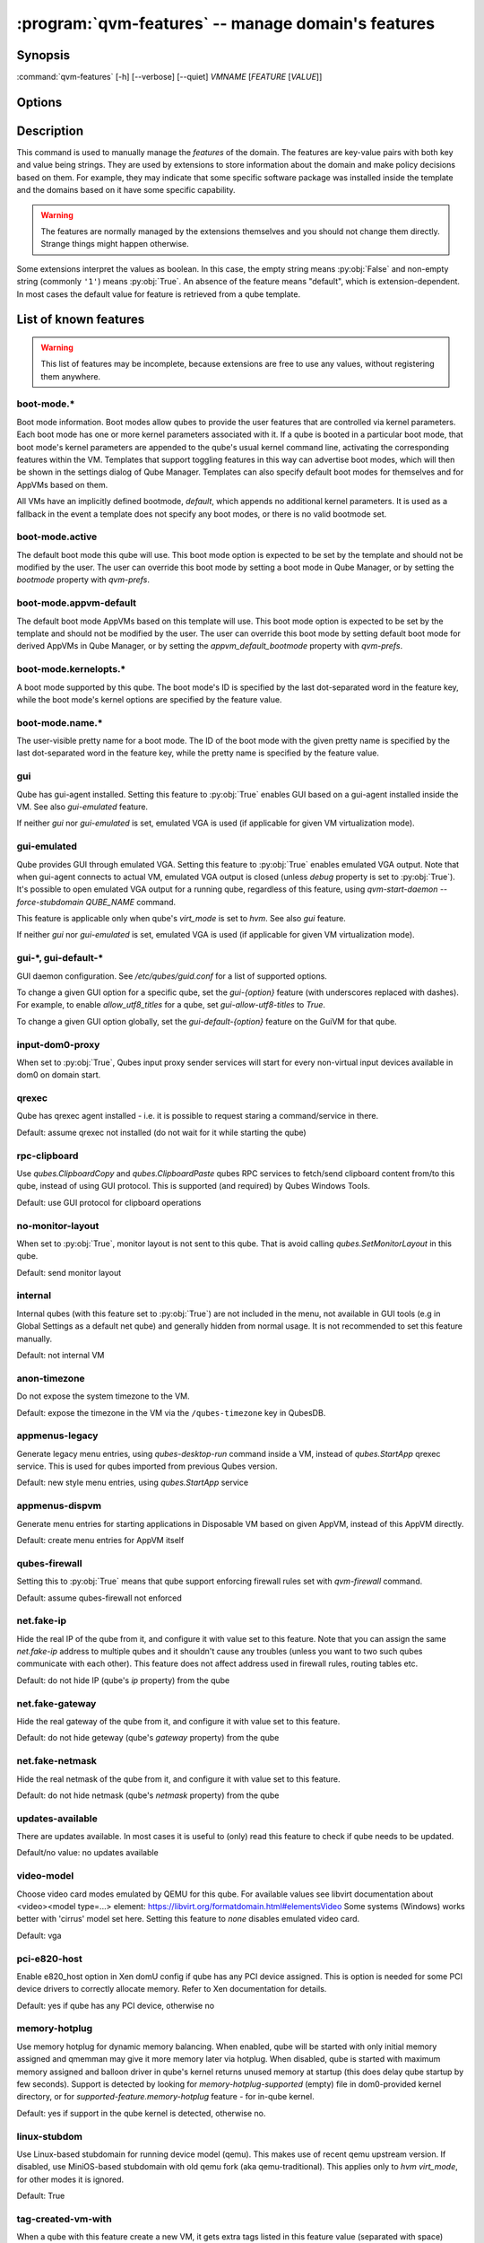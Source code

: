 .. program:: qvm-features

:program:`qvm-features` -- manage domain's features
===================================================

Synopsis
--------

:command:`qvm-features` [-h] [--verbose] [--quiet] *VMNAME* [*FEATURE* [*VALUE*]]

Options
-------

.. option:: --help, -h

   show this help message and exit

.. option:: --verbose, -v

   increase verbosity

.. option:: --quiet, -q

   decrease verbosity

.. option:: --unset, --default, --delete, -D

   Unset the feature.

.. option:: --version

   Show program's version number and exit

Description
-----------

This command is used to manually manage the *features* of the domain. The
features are key-value pairs with both key and value being strings. They are
used by extensions to store information about the domain and make policy
decisions based on them. For example, they may indicate that some specific
software package was installed inside the template and the domains based on it
have some specific capability.

.. warning::

   The features are normally managed by the extensions themselves and you should
   not change them directly. Strange things might happen otherwise.

Some extensions interpret the values as boolean. In this case, the empty string
means :py:obj:`False` and non-empty string (commonly ``'1'``) means
:py:obj:`True`. An absence of the feature means "default", which is
extension-dependent. In most cases the default value for feature is retrieved
from a qube template.

List of known features
----------------------

.. warning::

   This list of features may be incomplete, because extensions are free to use any
   values, without registering them anywhere.

boot-mode.\*
^^^^^^^^^^^^

Boot mode information. Boot modes allow qubes to provide the user features that
are controlled via kernel parameters. Each boot mode has one or more kernel
parameters associated with it. If a qube is booted in a particular boot mode,
that boot mode's kernel parameters are appended to the qube's usual kernel
command line, activating the corresponding features within the VM. Templates
that support toggling features in this way can advertise boot modes, which will
then be shown in the settings dialog of Qube Manager. Templates can also specify
default boot modes for themselves and for AppVMs based on them.

All VMs have an implicitly defined bootmode, `default`, which appends no
additional kernel parameters. It is used as a fallback in the event a template
does not specify any boot modes, or there is no valid bootmode set.

boot-mode.active
^^^^^^^^^^^^^^^^

The default boot mode this qube will use. This boot mode option is expected to
be set by the template and should not be modified by the user. The user can
override this boot mode by setting a boot mode in Qube Manager, or by setting
the `bootmode` property with `qvm-prefs`.

boot-mode.appvm-default
^^^^^^^^^^^^^^^^^^^^^^^

The default boot mode AppVMs based on this template will use. This boot mode
option is expected to be set by the template and should not be modified by the
user. The user can override this boot mode by setting default boot mode for
derived AppVMs in Qube Manager, or by setting the `appvm_default_bootmode`
property with `qvm-prefs`.

boot-mode.kernelopts.\*
^^^^^^^^^^^^^^^^^^^^^^^

A boot mode supported by this qube. The boot mode's ID is specified by the
last dot-separated word in the feature key, while the boot mode's kernel
options are specified by the feature value.

boot-mode.name.\*
^^^^^^^^^^^^^^^^^

The user-visible pretty name for a boot mode. The ID of the boot mode with the
given pretty name is specified by the last dot-separated word in the feature
key, while the pretty name is specified by the feature value. 

gui
^^^

Qube has gui-agent installed. Setting this feature to :py:obj:`True` enables GUI
based on a gui-agent installed inside the VM.
See also `gui-emulated` feature.

If neither `gui` nor `gui-emulated` is set, emulated VGA is used (if
applicable for given VM virtualization mode).

gui-emulated
^^^^^^^^^^^^

Qube provides GUI through emulated VGA. Setting this feature to
:py:obj:`True` enables emulated VGA output. Note that when gui-agent connects to
actual VM, emulated VGA output is closed (unless `debug` property is set to
:py:obj:`True`). It's possible to open emulated VGA output for a running qube,
regardless of this feature, using `qvm-start-daemon --force-stubdomain QUBE_NAME`
command.

This feature is applicable only when qube's `virt_mode` is set to `hvm`.
See also `gui` feature.

If neither `gui` nor `gui-emulated` is set, emulated VGA is used (if
applicable for given VM virtualization mode).

gui-\*, gui-default-\*
^^^^^^^^^^^^^^^^^^^^^^

GUI daemon configuration. See `/etc/qubes/guid.conf` for a list of supported
options.

To change a given GUI option for a specific qube, set the `gui-{option}`
feature (with underscores replaced with dashes). For example, to enable
`allow_utf8_titles` for a qube, set `gui-allow-utf8-titles` to `True`.

To change a given GUI option globally, set the `gui-default-{option}` feature
on the GuiVM for that qube.

input-dom0-proxy
^^^^^^^^^^^^^^^^

When set to :py:obj:`True`, Qubes input proxy sender services will start
for every non-virtual input devices available in dom0 on domain start.


qrexec
^^^^^^

Qube has qrexec agent installed - i.e. it is possible to request staring a
command/service in there.

Default: assume qrexec not installed (do not wait for it while starting the
qube)

rpc-clipboard
^^^^^^^^^^^^^

Use `qubes.ClipboardCopy` and `qubes.ClipboardPaste` qubes RPC services to
fetch/send clipboard content from/to this qube, instead of using GUI protocol.
This is supported (and required) by Qubes Windows Tools.

Default: use GUI protocol for clipboard operations

no-monitor-layout
^^^^^^^^^^^^^^^^^

When set to :py:obj:`True`, monitor layout is not sent to this qube. That is
avoid calling `qubes.SetMonitorLayout` in this qube.

Default: send monitor layout

internal
^^^^^^^^

Internal qubes (with this feature set to :py:obj:`True`) are not included in the
menu, not available in GUI tools (e.g in Global Settings as a default net qube)
and generally hidden from normal usage. It is not recommended to set this
feature manually.

Default: not internal VM

anon-timezone
^^^^^^^^^^^^^

Do not expose the system timezone to the VM.

Default: expose the timezone in the VM via the
``/qubes-timezone`` key in QubesDB.

appmenus-legacy
^^^^^^^^^^^^^^^

Generate legacy menu entries, using `qubes-desktop-run` command inside a VM,
instead of `qubes.StartApp` qrexec service. This is used for qubes imported from
previous Qubes version.

Default: new style menu entries, using `qubes.StartApp` service

appmenus-dispvm
^^^^^^^^^^^^^^^

Generate menu entries for starting applications in Disposable VM based on given
AppVM, instead of this AppVM directly.

Default: create menu entries for AppVM itself

qubes-firewall
^^^^^^^^^^^^^^

Setting this to :py:obj:`True` means that qube support enforcing firewall rules
set with `qvm-firewall` command.

Default: assume qubes-firewall not enforced

net.fake-ip
^^^^^^^^^^^

Hide the real IP of the qube from it, and configure it with value set to this
feature. Note that you can assign the same `net.fake-ip` address to multiple
qubes and it shouldn't cause any troubles (unless you want to two such qubes
communicate with each other). This feature does not affect address used in
firewall rules, routing tables etc.

Default: do not hide IP (qube's `ip` property) from the qube

net.fake-gateway
^^^^^^^^^^^^^^^^

Hide the real gateway of the qube from it, and configure it with value set to
this feature.

Default: do not hide geteway (qube's `gateway` property) from the qube

net.fake-netmask
^^^^^^^^^^^^^^^^

Hide the real netmask of the qube from it, and configure it with value set to
this feature.

Default: do not hide netmask (qube's `netmask` property) from the qube

updates-available
^^^^^^^^^^^^^^^^^

There are updates available. In most cases it is useful to (only) read this
feature to check if qube needs to be updated.

Default/no value: no updates available

video-model
^^^^^^^^^^^

Choose video card modes emulated by QEMU for this qube. For available values see
libvirt documentation about <video><model type=...> element:
https://libvirt.org/formatdomain.html#elementsVideo
Some systems (Windows) works better with 'cirrus' model set here.
Setting this feature to `none` disables emulated video card.

Default: vga

pci-e820-host
^^^^^^^^^^^^^

Enable e820_host option in Xen domU config if qube has any PCI device assigned.
This is option is needed for some PCI device drivers to correctly allocate
memory. Refer to Xen documentation for details.

Default: yes if qube has any PCI device, otherwise no

memory-hotplug
^^^^^^^^^^^^^^

Use memory hotplug for dynamic memory balancing. When enabled, qube will be
started with only initial memory assigned and qmemman may give it more memory
later via hotplug. When disabled, qube is started with maximum memory assigned
and balloon driver in qube's kernel returns unused memory at startup (this does
delay qube startup by few seconds).
Support is detected by looking for `memory-hotplug-supported` (empty) file in
dom0-provided kernel directory, or for `supported-feature.memory-hotplug`
feature - for in-qube kernel.

Default: yes if support in the qube kernel is detected, otherwise no.

linux-stubdom
^^^^^^^^^^^^^

Use Linux-based stubdomain for running device model (qemu). This makes use of
recent qemu upstream version. If disabled, use MiniOS-based stubdomain with old
qemu fork (aka qemu-traditional). This applies only to `hvm` `virt_mode`, for
other modes it is ignored.

Default: True

tag-created-vm-with
^^^^^^^^^^^^^^^^^^^

When a qube with this feature create a new VM, it gets extra tags listed in this
feature value (separated with space) automatically. Tags are added before qube
creation finishes.

set-created-guivm
^^^^^^^^^^^^^^^^^

When a qube with this feature create a new VM, it sets to the new VM its `guivm`
property value to `set-created-guivm` feature value.

supported-feature.*
^^^^^^^^^^^^^^^^^^^

Advertised "features" as supported by given VM. Template-based qubes support all
features advertised by their template (in other words, to check for features
supported by a template-based qube, look at `supported-feature.*` on its
template). Supported feature `x` is noted as `supported-feature.x` with value of
`1`. Not supported feature is not listed at all. Other values are not supported.

supported-service.*
^^^^^^^^^^^^^^^^^^^

Advertised "qvm-services" as supported by given VM. Template-based qubes support all
services advertised by their template (in other words, to check for features
supported by a template-based qube, look at `supported-service.*` on its
template). Supported qvm-service `x` is noted as `supported-service.x` with value of
`1`. Not supported service is not listed at all. Other values are not supported.

service.*
^^^^^^^^^

Enabled/disabled "qvm-services". Values can be either `1` for enabled service,
or empty string for disabled service.
See :manpage:`qvm-service(1)` for details.

supported-rpc.*
^^^^^^^^^^^^^^^

Advertised RPC services as supported by given VM. Template-based qubes support
all services advertised by their template, in addition to services advertised by
this very VM (in other words, to check for features supported by a
template-based qube, look at `supported-rpc.*` on both its template and
the VM itself). Supported RPC service `x` is noted as `supported-rpc.x`
with value of `1`. Not supported RPC service is not listed at all. Other values
are not supported.

qubes-agent-version
^^^^^^^^^^^^^^^^^^^

Qubes agent version installed in the template/standalone. It contains just
major.minor number (no patch number). Can be used to check if template was
updated to the current qubes version after importing from older release.

stubdom-qrexec
^^^^^^^^^^^^^^

Set this to value `1` to enable qrexec agent in the stubdomain. This feature can
be set on a qube with virt_mode HVM, to support USB passthrough via stubdomain.
It is ignored on non-HVM qubes. Useful for Windows qube for example.

vm-config.*
^^^^^^^^^^^

These features are exposed to qubesdb inside the qube in the `/vm-config` tree.
Can be used to pass external configuration to inside the qube. To read, use
`qubesdb-read`: for a feature named `vm-config.feature_name` use
`qubesdb-read /vm-config/feature_name`.

app-dispvm.*
^^^^^^^^^^^^

These features are used to cause a given application (identified by app ID)
to open files and URLs in a disposable VM.  It works by changing the value of
`XDG_DATA_DIRS` so that applications see `qvm-open-in-dvm.desktop` as the only
way to open any file or URL.  It is known to work with Thunderbird
(app ID `mozilla-thunderbird.desktop`) and Element (app ID `im.riot.Riot` for
the flatpak and `io.element.Element` for the non-flatpak version).  It may
break icons in some applications.  Please report a bug if `app-dispvm.*`
breaks an application.

audio-model
^^^^^^^^^^^

Enable emulated audio for this qube. This feature can be set on a qube with
virt_mode HVM to support audio passthrough (both input and output) via emulated
device instead of audio agent installed in the qube itself. The value is audio
model to be emulated, supported values are `ich6`, `sb16`, `ac97`, `es1370`.
Recommended is `ich6`. This is useful to get audio in a Windows qube.

uefi
^^^^

Boot the HVM qube via UEFI boot, instead of legacy one. Support for this boot
mode is experimental and may not work in all the cases. It is ignored for
non-HVM qubes.

skip-update
^^^^^^^^^^^

By setting this feature to `1` for TemplateVMs and StandaloneVMs, you will not
receive notifications if they are outdated or EOL. They will not be targeted for
update via `qubes-vm-update` unless explicitly targeted with `--target` option.
Similarly, updater GUI will not select them for update.

prohibit-start
^^^^^^^^^^^^^^

Prevents qube from being started in anyway. By setting `prohibit-start` feature
value of a qube to any non-empty string, the system will refuse to start it
at all conditions (via qvm-run, qrexec, Qube Manager, ...). This is useful for
known compromised qubes, awating some forensic analysis; templates user really
need to keep in the original, unmodified state; qubes user want to re-configure
and need not automatically started but the qube is a target of frequent qrexec
calls. Feature value could contain the rationale for the start ban.

Note: `prohibit-start` for a TemplateVM does not forbid start of AppVMs based
on it.

custom-persist.*
^^^^^^^^^^^^^^^^

Adds a bind-dirs element in an AppVM where `custom-persist` service is
enabled. The `custom-persist.*` key can take any arbitrary name and will
have no effect on the feature behaviour. The value must be the absolute path to
the file or directory that need to be added to the bind-dirs list.
The entry value can be prefixed by settings to pre-create the resource in
``/rw/bind-dirs`` before bind-mounting it . When using the pre-creation
settings, the feature value must respect the following format:
``<file|dir>:<owner>:<group>:<mode>:<absolute path>``.

End user specific features
--------------------------

Features with the `x-` prefix are specifically meant for end users and will
never be used for internal Qubes OS features.

Authors
-------

| Joanna Rutkowska <joanna at invisiblethingslab dot com>
| Marek Marczykowski-Górecki <marmarek at invisiblethingslab dot com>
| Wojtek Porczyk <woju at invisiblethingslab dot com>
| Demi Marie Obenour <demi at invisiblethingslab dot com>

| For complete author list see: https://github.com/QubesOS/qubes-core-admin-client.git

.. vim: ts=3 sw=3 et tw=80
